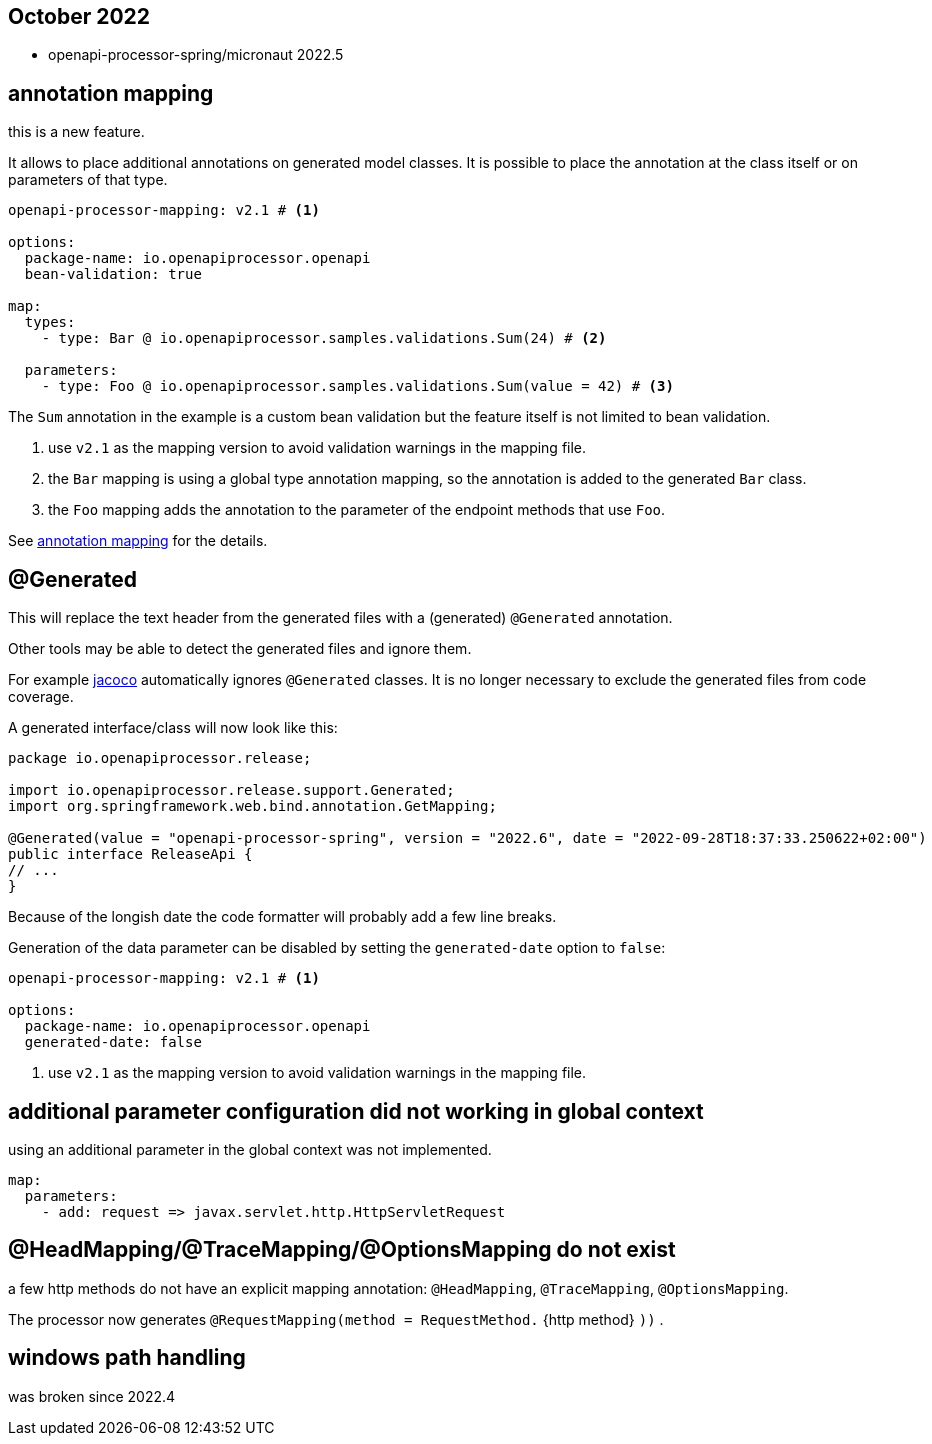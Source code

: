 :jacoco: https://github.com/jacoco/jacoco

== October 2022

* openapi-processor-spring/micronaut 2022.5


== annotation mapping

this is a new feature.

It allows to place additional annotations on generated model classes. It is possible to place the annotation at the class itself or on parameters of that type.

[source, yaml]
----
openapi-processor-mapping: v2.1 # <1>

options:
  package-name: io.openapiprocessor.openapi
  bean-validation: true

map:
  types:
    - type: Bar @ io.openapiprocessor.samples.validations.Sum(24) # <2>

  parameters:
    - type: Foo @ io.openapiprocessor.samples.validations.Sum(value = 42) # <3>
----

The `Sum` annotation in the example is a custom bean validation but the feature itself is not limited to bean validation.

<1> use `v2.1` as the mapping version to avoid validation warnings in the mapping file.
<2> the `Bar` mapping is using a global type annotation mapping, so the annotation is added to the generated `Bar` class.
<3> the `Foo` mapping adds the annotation to the parameter of the endpoint methods that use `Foo`.


See xref:spring::mapping/annotation.adoc[annotation mapping] for the details.

== @Generated

This will replace the text header from the generated files with a (generated) `@Generated` annotation.

Other tools may be able to detect the generated files and ignore them.

For example link:{jacoco}[jacoco] automatically ignores `@Generated` classes. It is no longer necessary to exclude the generated files from code coverage.

A generated interface/class will now look like this:

[source,java]
----
package io.openapiprocessor.release;

import io.openapiprocessor.release.support.Generated;
import org.springframework.web.bind.annotation.GetMapping;

@Generated(value = "openapi-processor-spring", version = "2022.6", date = "2022-09-28T18:37:33.250622+02:00")
public interface ReleaseApi {
// ...
}
----

Because of the longish date the code formatter will probably add a few line breaks.

Generation of the data parameter can be disabled by setting the `generated-date` option to `false`:

[source,yaml]
----
openapi-processor-mapping: v2.1 # <1>

options:
  package-name: io.openapiprocessor.openapi
  generated-date: false
----

<1> use `v2.1` as the mapping version to avoid validation warnings in the mapping file.

== additional parameter configuration did not working in global context

using an additional parameter in the global context was not implemented.

[source,yaml]
----
map:
  parameters:
    - add: request => javax.servlet.http.HttpServletRequest
----

== @HeadMapping/@TraceMapping/@OptionsMapping do not exist

a few http methods do not have an explicit mapping annotation: `@HeadMapping`, `@TraceMapping`, `@OptionsMapping`.

The processor now generates `@RequestMapping(method =  RequestMethod.` {http method} `))` .

== windows path handling

was broken since 2022.4
